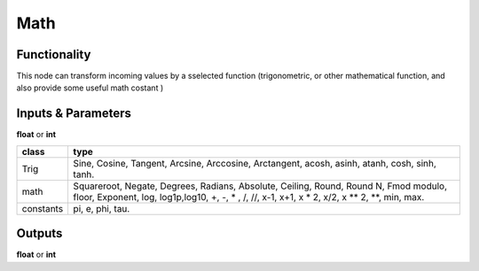 Math
====

Functionality
-------------

This node can transform incoming values by a sselected function (trigonometric,
or other mathematical function, and also provide some useful math costant )

Inputs & Parameters
-------------------

**float** or **int**

+---------------+------------------------+
| **class**     | **type**               |
+---------------+------------------------+
| Trig          | Sine, Cosine,          |
|               | Tangent, Arcsine,      |
|               | Arccosine, Arctangent, |
|               | acosh, asinh, atanh,   |
|               | cosh, sinh, tanh.      |
+---------------+------------------------+
| math          | Squareroot, Negate,    |
|               | Degrees, Radians,      |
|               | Absolute, Ceiling,     |
|               | Round, Round N, Fmod   |
|               | modulo, floor,         |
|               | Exponent, log,         |
|               | log1p,log10,           |
|               | +, -, * , /, //,       |
|               | x-1, x+1, x * 2,       |
|               | x/2, x ** 2, **,       |
|               | min, max.              |
+---------------+------------------------+
| constants     | pi, e, phi, tau.       |
+---------------+------------------------+

Outputs
-------

**float** or **int**
